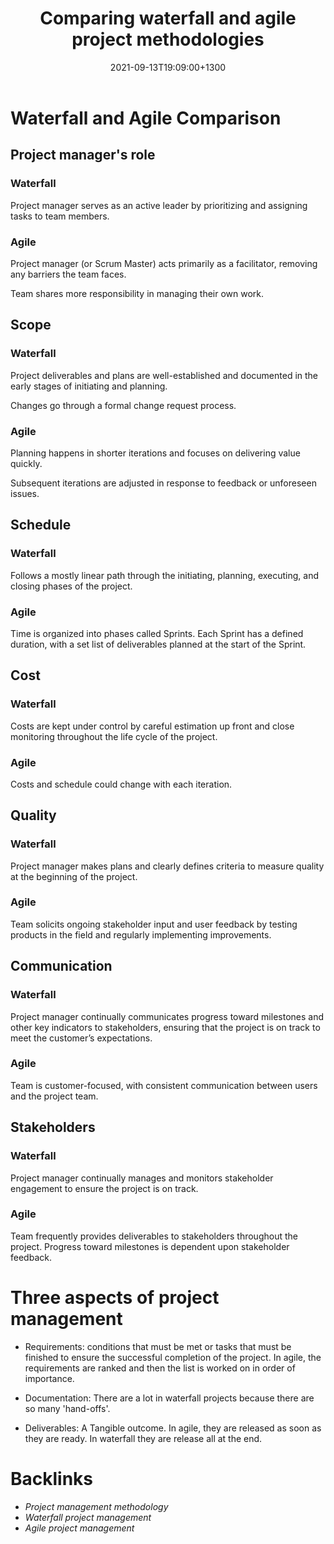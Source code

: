#+title: Comparing waterfall and agile project methodologies
#+date: 2021-09-13T19:09:00+1300
#+lastmod: 2021-09-13T19:09:00+1300
#+categories[]: Zettels
#+tags[]: Coursera Project_management

* Waterfall and Agile Comparison
** Project manager's role
*** Waterfall
Project manager serves as an active leader by prioritizing and assigning tasks to team members.

*** Agile
Project manager (or Scrum Master) acts primarily as a facilitator, removing any barriers the team faces.

Team shares more responsibility in managing their own work.

** Scope
*** Waterfall
Project deliverables and plans are well-established and documented in the early stages of initiating and planning.

Changes go through a formal change request process.

*** Agile
Planning happens in shorter iterations and focuses on delivering value quickly.

Subsequent iterations are adjusted in response to feedback or unforeseen issues.

** Schedule
*** Waterfall
Follows a mostly linear path through the initiating, planning, executing, and closing phases of the project.

*** Agile
Time is organized into phases called Sprints. Each Sprint has a defined duration, with a set list of deliverables planned at the start of the Sprint.

** Cost
*** Waterfall
Costs are kept under control by careful estimation up front and close monitoring throughout the life cycle of the project.

*** Agile
Costs and schedule could change with each iteration.

** Quality
*** Waterfall
Project manager makes plans and clearly defines criteria to measure quality at the beginning of the project.

*** Agile
Team solicits ongoing stakeholder input and user feedback by testing products in the field and regularly implementing improvements.

** Communication
*** Waterfall
Project manager continually communicates progress toward milestones and other key indicators to stakeholders, ensuring that the project is on track to meet the customer’s expectations.

*** Agile
Team is customer-focused, with consistent communication between users and the project team.

** Stakeholders
*** Waterfall
Project manager continually manages and monitors stakeholder engagement to ensure the project is on track.

*** Agile
Team frequently provides deliverables to stakeholders throughout the project. Progress toward milestones is dependent upon stakeholder feedback.


* Three aspects of project management
- Requirements: conditions that must be met or tasks that must be finished to ensure the successful completion of the project.  In agile, the requirements are ranked and then the list is worked on in order of importance.

- Documentation: There are a lot in waterfall projects because there are so many 'hand-offs'.

- Deliverables: A Tangible outcome. In agile, they are released as soon as they are ready. In waterfall they are release all at the end.


* Backlinks
- [[{{< ref "202109121956-project-management-methodology" >}}][Project management methodology]]
- [[{{< ref "202109131838-waterfall-project-management" >}}][Waterfall project management]]
- [[{{< ref "202109131850-agile-project-management" >}}][Agile project management]]

